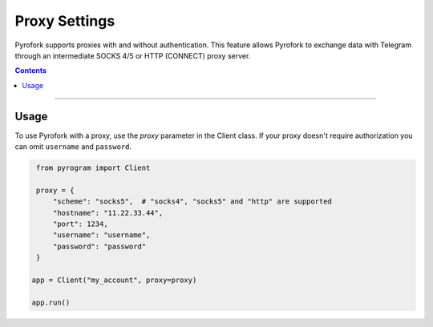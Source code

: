 Proxy Settings
==============

Pyrofork supports proxies with and without authentication. This feature allows Pyrofork to exchange data with Telegram
through an intermediate SOCKS 4/5 or HTTP (CONNECT) proxy server.

.. contents:: Contents
    :backlinks: none
    :depth: 1
    :local:

-----

Usage
-----

To use Pyrofork with a proxy, use the *proxy* parameter in the Client class. If your proxy doesn't require authorization
you can omit ``username`` and ``password``.

.. code-block:: python

    from pyrogram import Client

    proxy = {
        "scheme": "socks5",  # "socks4", "socks5" and "http" are supported
        "hostname": "11.22.33.44",
        "port": 1234,
        "username": "username",
        "password": "password"
    }

   app = Client("my_account", proxy=proxy)

   app.run()

